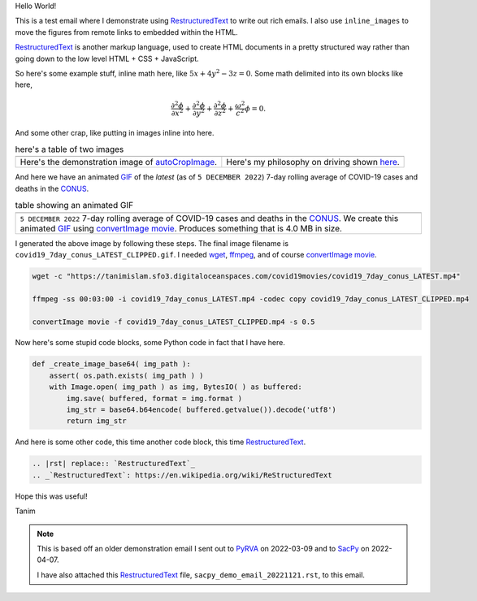 Hello World!

This is a test email where I demonstrate using |rst| to write out rich emails. I also use |inline_images| to move the figures from remote links to embedded within the HTML.

|rst| is another markup language, used to create HTML documents in a pretty structured way rather than going down to the low level HTML + CSS + JavaScript.

So here's some example stuff, inline math here, like :math:`5x + 4y^2 - 3z = 0`. Some math delimited into its own blocks like here,

.. math::

   \frac{\partial^2\phi}{\partial x^2} + \frac{\partial^2\phi}{\partial y^2} + \frac{\partial^2\phi}{\partial z^2} + \frac{\omega^2}{c^2}\phi = 0.

And some other crap, like putting in images inline into here.

.. list-table:: here's a table of two images
   :widths: auto

   * - |iwanttobelieve_uncropped_cropped_local|
     - |turn_cartoon_local|
   * - Here's the demonstration image of autoCropImage_.
     - Here's my philosophy on driving shown here_.

And here we have an animated GIF_ of the *latest* (as of ``5 DECEMBER 2022``) 7-day rolling average of COVID-19 cases and deaths in the CONUS_.

.. list-table:: table showing an animated GIF
   :widths: auto

   * - |covid19_7day_conus_LATEST_CLIPPED|
   * - ``5 DECEMBER 2022`` 7-day rolling average of COVID-19 cases and deaths in the CONUS_. We create this animated GIF_ using `convertImage movie <https://tanimislam.github.io/iv_tanim/core_functionality.html#convertimage-movie>`_. Produces something that is 4.0 MB in size.

I generated the above image by following these steps. The final image filename is ``covid19_7day_conus_LATEST_CLIPPED.gif``. I needed `wget <https://www.gnu.org/software/wget/>`_, `ffmpeg <https://ffmpeg.org/>`_, and of course `convertImage movie <https://tanimislam.github.io/iv_tanim/core_functionality.html#convertimage-movie>`_.

.. code-block:: console

   wget -c "https://tanimislam.sfo3.digitaloceanspaces.com/covid19movies/covid19_7day_conus_LATEST.mp4"

   ffmpeg -ss 00:03:00 -i covid19_7day_conus_LATEST.mp4 -codec copy covid19_7day_conus_LATEST_CLIPPED.mp4

   convertImage movie -f covid19_7day_conus_LATEST_CLIPPED.mp4 -s 0.5
   
Now here's some stupid code blocks, some Python code in fact that I have here.

.. code-block:: python

   def _create_image_base64( img_path ):
       assert( os.path.exists( img_path ) )
       with Image.open( img_path ) as img, BytesIO( ) as buffered:
	   img.save( buffered, format = img.format )
	   img_str = base64.b64encode( buffered.getvalue()).decode('utf8')
	   return img_str

And here is some other code, this time another code block, this time |rst|.

.. code-block:: restructuredtext

   .. |rst| replace:: `RestructuredText`_
   .. _`RestructuredText`: https://en.wikipedia.org/wiki/ReStructuredText

Hope this was useful!

Tanim

.. note::

   This is based off an older demonstration email I sent out to PyRVA_ on 2022-03-09 and to SacPy_ on 2022-04-07.

   I have also attached this |rst| file, ``sacpy_demo_email_20221121.rst``, to this email.
		
.. |rst| replace:: `RestructuredText`_
.. _`RestructuredText`: https://en.wikipedia.org/wiki/ReStructuredText

.. |inline_images| replace:: ``inline_images``

.. _autoCropImage: https://tanimislam.github.io/iv_tanim/core_functionality.html#autocropimage
.. _here: https://tanimislam.github.io/nprstuff/driving.html#my-philosopy-on-driving

.. |iwanttobelieve_uncropped_cropped| image:: https://tanimislam.github.io/iv_tanim/_images/cumulative_plot_emission_uncropped_cropped.png
   :width: 50%
   :align: middle

.. |turn_cartoon| image:: https://tanimislam.gitlab.io/blog/2020/09/driving/turn_cartoon.png
   :width: 100%
   :align: middle

.. |iwanttobelieve_uncropped_cropped_local| image:: iwanttobelieve_uncropped_cropped.png
   :width: 100%
   :align: middle

.. |turn_cartoon_local| image:: turn_cartoon.png
   :width: 100%
   :align: middle

.. |covid19_7day_conus_LATEST_CLIPPED| image:: covid19_7day_conus_LATEST_CLIPPED.gif
   :width: 100%
   :align: middle

.. _MP4: https://en.wikipedia.org/wiki/MPEG-4_Part_14

.. _`this blog page`: https://tanimislam.gitlab.io/blog/2020-year-in-review.html

.. _PyRVA: http://www.pyrva.org

.. _SacPy: http://sacpy.org

.. |quaker_mp4| raw:: html

   <video controls width="100%">
   <source src="https://tanimislam.sfo3.digitaloceanspaces.com/blog/2020/12/Quaker_2020_WTF.mp4">
   </video>

.. _CONUS: https://en.wikipedia.org/wiki/Contiguous_United_States
.. _GIF: https://en.wikipedia.org/wiki/GIF
